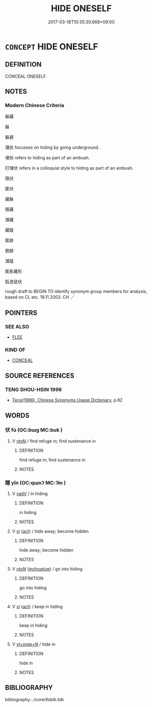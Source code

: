 # -*- mode: mandoku-tls-view -*-
#+TITLE: HIDE ONESELF
#+DATE: 2017-03-18T10:35:30.668+09:00        
#+STARTUP: content
* =CONCEPT= HIDE ONESELF
:PROPERTIES:
:CUSTOM_ID: uuid-cc5afe89-9ccc-4ed5-b8cf-a33decee7547
:SYNONYM+:  HIDE
:SYNONYM+:  CONCEAL ONESELF
:SYNONYM+:  SEQUESTER ONESELF
:SYNONYM+:  HIDE OUT
:SYNONYM+:  TAKE COVER
:SYNONYM+:  KEEP OUT OF SIGHT
:SYNONYM+:  LIE LOW
:SYNONYM+:  GO UNDERGROUND
:SYNONYM+:  INFORMAL HOLE UP
:TR_ZH: 躲避
:END:
** DEFINITION

CONCEAL ONESELF.

** NOTES

*** Modern Chinese Criteria
躲藏

躲

躲避

潛伏 focusses on hiding by going underground.

埋伏 refers to hiding as part of an ambush.

打埋伏 refers in a colloquial style to hiding as part of an ambush.

隱伏

匿伏

藏躲

隱藏

潛藏

藏蹤

匿跡

斂跡

潛蹤

匿影藏形

狐憑鼠伏

rough draft to BEGIN TO identify synonym group members for analysis, based on CL etc. 18.11.2003. CH ／

** POINTERS
*** SEE ALSO
 - [[tls:concept:FLEE][FLEE]]

*** KIND OF
 - [[tls:concept:CONCEAL][CONCEAL]]

** SOURCE REFERENCES
*** TENG SHOU-HSIN 1996
 - [[cite:TENG-SHOU-HSIN-1996][Teng(1996), Chinese Synonyms Usage Dictionary]], p.82

** WORDS
   :PROPERTIES:
   :VISIBILITY: children
   :END:
*** 伏 fú (OC:bɯɡ MC:buk )
:PROPERTIES:
:CUSTOM_ID: uuid-bbd22a4d-823a-4825-9952-93addd2a81a3
:Char+: 伏(9,4/6) 
:GY_IDS+: uuid-0b8dea74-8a9e-4899-b1a2-38988a4d58dc
:PY+: fú     
:OC+: bɯɡ     
:MC+: buk     
:END: 
**** V [[tls:syn-func::#uuid-fbfb2371-2537-4a99-a876-41b15ec2463c][vtoN]] / find refuge in; find sustenance in
:PROPERTIES:
:CUSTOM_ID: uuid-d77bcc5f-588e-4d54-b426-018e83f4afd4
:END:
****** DEFINITION

find refuge in; find sustenance in

****** NOTES

*** 隱 yǐn (OC:qɯnʔ MC:ʔɨn )
:PROPERTIES:
:CUSTOM_ID: uuid-4e01759a-0476-46a9-8ca4-eae249b49cb6
:Char+: 隱(170,14/17) 
:GY_IDS+: uuid-3693361a-b104-458e-b65e-7f12936eafe7
:PY+: yǐn     
:OC+: qɯnʔ     
:MC+: ʔɨn     
:END: 
**** V [[tls:syn-func::#uuid-2a0ded86-3b04-4488-bb7a-3efccfa35844][vadV]] / in hiding
:PROPERTIES:
:CUSTOM_ID: uuid-1385ab4c-ab49-4c5d-bd06-0927ee866148
:END:
****** DEFINITION

in hiding

****** NOTES

**** V [[tls:syn-func::#uuid-c20780b3-41f9-491b-bb61-a269c1c4b48f][vi]] {[[tls:sem-feat::#uuid-f55cff2f-f0e3-4f08-a89c-5d08fcf3fe89][act]]} / hide away; become hidden
:PROPERTIES:
:CUSTOM_ID: uuid-afe00ab1-e0e9-4fbf-a69a-b2d1b4f9b34d
:END:
****** DEFINITION

hide away; become hidden

****** NOTES

**** V [[tls:syn-func::#uuid-53cee9f8-4041-45e5-ae55-f0bfdec33a11][vt/oN/]] {[[tls:sem-feat::#uuid-229b7720-3cfd-45ff-9b2b-df9c733e6332][inchoative]]} / go into hiding
:PROPERTIES:
:CUSTOM_ID: uuid-8190b8a5-c63b-4c81-aec1-2c1a03180191
:WARRING-STATES-CURRENCY: 3
:END:
****** DEFINITION

go into hiding

****** NOTES

**** V [[tls:syn-func::#uuid-c20780b3-41f9-491b-bb61-a269c1c4b48f][vi]] {[[tls:sem-feat::#uuid-f55cff2f-f0e3-4f08-a89c-5d08fcf3fe89][act]]} / keep in hiding
:PROPERTIES:
:CUSTOM_ID: uuid-5fae2e92-1b76-4880-a785-cf67d1703a97
:WARRING-STATES-CURRENCY: 5
:END:
****** DEFINITION

keep in hiding

****** NOTES

**** V [[tls:syn-func::#uuid-739c24ae-d585-4fff-9ac2-2547b1050f16][vt+prep+N]] / hide in
:PROPERTIES:
:CUSTOM_ID: uuid-13ef1fb2-cca5-46df-8b87-2877659268f0
:END:
****** DEFINITION

hide in

****** NOTES

** BIBLIOGRAPHY
bibliography:../core/tlsbib.bib
